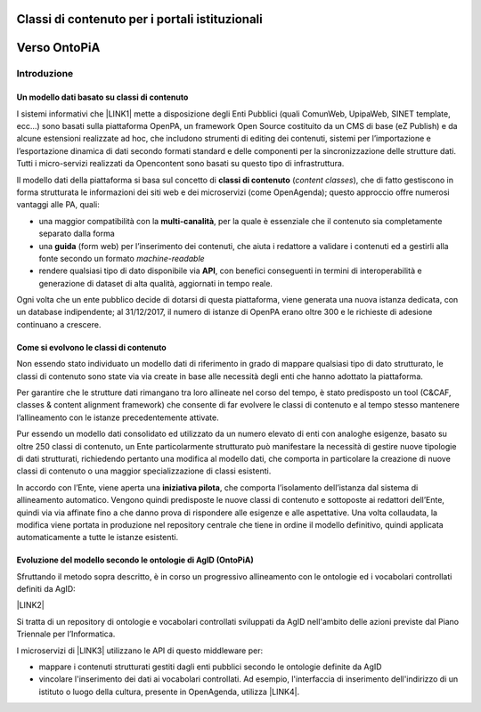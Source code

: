 
.. _h516a7a2b521825383a3b2b721a727622:

Classi di contenuto per i portali istituzionali
###############################################

.. _h78a33336b592d213d5a132759492a5f:

Verso OntoPiA
#############

.. _h2f65316220271965446c384555203553:

Introduzione
************

.. _h4260697c445014a77736b6b1415d1b:

Un modello dati basato su classi di contenuto
=============================================

I sistemi informativi che \ |LINK1|\  mette a disposizione degli Enti Pubblici (quali ComunWeb, UpipaWeb, SINET template, ecc...) sono basati sulla piattaforma OpenPA, un framework Open Source costituito da un CMS di base (eZ Publish) e da alcune estensioni realizzate ad hoc, che includono strumenti di editing dei contenuti, sistemi per l’importazione e l’esportazione dinamica di dati secondo formati standard e delle componenti per la sincronizzazione delle strutture dati. Tutti i micro-servizi realizzati da Opencontent sono basati su questo tipo di infrastruttura.

\ |IMG1|\ 

Il modello dati della piattaforma si basa sul concetto di \ |STYLE0|\  (\ |STYLE1|\ ), che di fatto gestiscono in forma strutturata le informazioni dei siti web e dei microservizi (come OpenAgenda); questo approccio offre numerosi vantaggi alle PA, quali:

* una maggior compatibilità con la \ |STYLE2|\ , per la quale è essenziale che il contenuto sia completamente separato dalla forma

* una \ |STYLE3|\  (form web) per l’inserimento dei contenuti, che aiuta i redattore a validare i contenuti ed a gestirli alla fonte secondo un formato \ |STYLE4|\ 

* rendere qualsiasi tipo di dato disponibile via \ |STYLE5|\ , con benefici conseguenti in termini di interoperabilità e generazione di dataset di alta qualità, aggiornati in tempo reale.

Ogni volta che un ente pubblico decide di dotarsi di questa piattaforma, viene generata una nuova istanza dedicata, con un database indipendente; al 31/12/2017, il numero di istanze di OpenPA erano oltre 300 e le richieste di adesione continuano a crescere.

.. _h6c295c4f51c7b13942f593e4f2a46:

Come si evolvono le classi di contenuto
=======================================

Non essendo stato individuato un modello dati di riferimento in grado di mappare qualsiasi tipo di dato strutturato, le classi di contenuto sono state via via create in base alle necessità degli enti che hanno adottato la piattaforma.

Per garantire che le strutture dati rimangano tra loro allineate nel corso del tempo, è stato predisposto un tool (C&CAF, classes & content alignment framework) che consente di far evolvere le classi di contenuto e al tempo stesso mantenere l’allineamento con le istanze precedentemente attivate.

\ |IMG2|\ 

Pur essendo un modello dati consolidato ed utilizzato da un numero elevato di enti con analoghe esigenze, basato su oltre 250 classi di contenuto, un Ente particolarmente strutturato può manifestare la necessità di gestire nuove tipologie di dati strutturati, richiedendo pertanto una modifica al modello dati, che comporta in particolare la creazione di nuove classi di contenuto o una maggior specializzazione di classi esistenti. 

In accordo con l’Ente, viene aperta una \ |STYLE6|\ , che comporta l’isolamento dell’istanza dal sistema di allineamento automatico. Vengono quindi predisposte le nuove classi di contenuto e sottoposte ai redattori dell’Ente, quindi via via affinate fino a che danno prova di rispondere alle esigenze e alle aspettative. Una volta collaudata, la modifica viene portata in produzione nel repository centrale che tiene in ordine il modello definitivo, quindi applicata automaticamente a tutte le istanze esistenti.

\ |IMG3|\ 

.. _h7f3d1c4f9676b1d376be7d297f133:

Evoluzione del modello secondo le ontologie di AgID (OntoPiA)
=============================================================

Sfruttando il metodo sopra descritto, è in corso un progressivo allineamento con le ontologie ed i vocabolari controllati definiti da AgID:

\ |LINK2|\ 

Si tratta di un repository di ontologie e vocabolari controllati sviluppati da AgID nell'ambito delle azioni previste dal Piano Triennale per l’Informatica.

I microservizi di \ |LINK3|\  utilizzano le API di questo middleware per:

* mappare i contenuti strutturati gestiti dagli enti pubblici secondo le ontologie definite da AgID

* vincolare l'inserimento dei dati ai vocabolari controllati. Ad esempio, l'interfaccia di inserimento dell'indirizzo di un istituto o luogo della cultura, presente in OpenAgenda, utilizza \ |LINK4|\ .

\ |IMG4|\ 


.. bottom of content


.. |STYLE0| replace:: **classi di contenuto**

.. |STYLE1| replace:: *content classes*

.. |STYLE2| replace:: **multi-canalità**

.. |STYLE3| replace:: **guida**

.. |STYLE4| replace:: *machine-readable*

.. |STYLE5| replace:: **API**

.. |STYLE6| replace:: **iniziativa pilota**


.. |LINK1| raw:: html

    <a href="https://www.opencontent.it/" target="_blank">Opencontent</a>

.. |LINK2| raw:: html

    <a href="https://github.com/italia/daf-ontologie-vocabolari-controllati" target="_blank">https://github.com/italia/daf-ontologie-vocabolari-controllati</a>

.. |LINK3| raw:: html

    <a href="https://www.opencontent.it/Per-la-PA" target="_blank">OpenPA</a>

.. |LINK4| raw:: html

    <a href="http://ontopa.opencontent.it/api/opendata/v2/content/search/classes%20%5Bclassificazione_del_territorio%5D" target="_blank">questa libreria</a>


.. |IMG1| image:: static/Introduzione_1.png
   :height: 430 px
   :width: 642 px

.. |IMG2| image:: static/Introduzione_2.png
   :height: 461 px
   :width: 642 px

.. |IMG3| image:: static/Introduzione_3.png
   :height: 500 px
   :width: 642 px

.. |IMG4| image:: static/Introduzione_4.png
   :height: 481 px
   :width: 642 px
